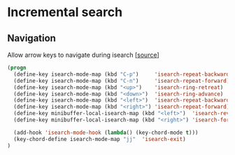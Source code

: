 * Incremental search

** Navigation

Allow arrow keys to navigate during isearch [[[http://ergoemacs.org/emacs/emacs_isearch_by_arrow_keys.html][source]]]

#+BEGIN_SRC emacs-lisp
(progn
  (define-key isearch-mode-map (kbd "C-p")     'isearch-repeat-backward)
  (define-key isearch-mode-map (kbd "C-n")     'isearch-repeat-forward)
  (define-key isearch-mode-map (kbd "<up>")    'isearch-ring-retreat)
  (define-key isearch-mode-map (kbd "<down>")  'isearch-ring-advance)
  (define-key isearch-mode-map (kbd "<left>")  'isearch-repeat-backward)
  (define-key isearch-mode-map (kbd "<right>") 'isearch-repeat-forward)
  (define-key minibuffer-local-isearch-map (kbd "<left>")  'isearch-reverse-exit-minibuffer)
  (define-key minibuffer-local-isearch-map (kbd "<right>") 'isearch-forward-exit-minibuffer)

  (add-hook 'isearch-mode-hook (lambda() (key-chord-mode t)))
  (key-chord-define isearch-mode-map "jj"  'isearch-exit)
)
#+END_SRC

